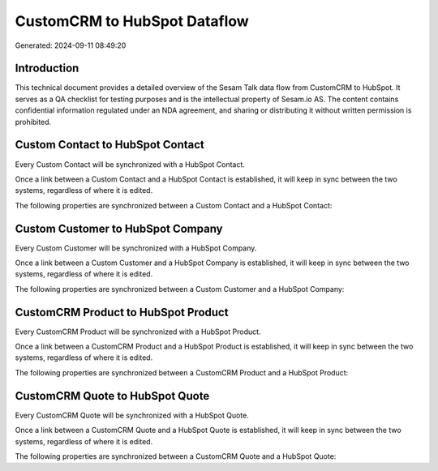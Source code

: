 =============================
CustomCRM to HubSpot Dataflow
=============================

Generated: 2024-09-11 08:49:20

Introduction
------------

This technical document provides a detailed overview of the Sesam Talk data flow from CustomCRM to HubSpot. It serves as a QA checklist for testing purposes and is the intellectual property of Sesam.io AS. The content contains confidential information regulated under an NDA agreement, and sharing or distributing it without written permission is prohibited.

Custom Contact to HubSpot Contact
---------------------------------
Every Custom Contact will be synchronized with a HubSpot Contact.

Once a link between a Custom Contact and a HubSpot Contact is established, it will keep in sync between the two systems, regardless of where it is edited.

The following properties are synchronized between a Custom Contact and a HubSpot Contact:

.. list-table::
   :header-rows: 1

   * - Custom Contact Property
     - HubSpot Contact Property
     - HubSpot Data Type


Custom Customer to HubSpot Company
----------------------------------
Every Custom Customer will be synchronized with a HubSpot Company.

Once a link between a Custom Customer and a HubSpot Company is established, it will keep in sync between the two systems, regardless of where it is edited.

The following properties are synchronized between a Custom Customer and a HubSpot Company:

.. list-table::
   :header-rows: 1

   * - Custom Customer Property
     - HubSpot Company Property
     - HubSpot Data Type


CustomCRM Product to HubSpot Product
------------------------------------
Every CustomCRM Product will be synchronized with a HubSpot Product.

Once a link between a CustomCRM Product and a HubSpot Product is established, it will keep in sync between the two systems, regardless of where it is edited.

The following properties are synchronized between a CustomCRM Product and a HubSpot Product:

.. list-table::
   :header-rows: 1

   * - CustomCRM Product Property
     - HubSpot Product Property
     - HubSpot Data Type


CustomCRM Quote to HubSpot Quote
--------------------------------
Every CustomCRM Quote will be synchronized with a HubSpot Quote.

Once a link between a CustomCRM Quote and a HubSpot Quote is established, it will keep in sync between the two systems, regardless of where it is edited.

The following properties are synchronized between a CustomCRM Quote and a HubSpot Quote:

.. list-table::
   :header-rows: 1

   * - CustomCRM Quote Property
     - HubSpot Quote Property
     - HubSpot Data Type

